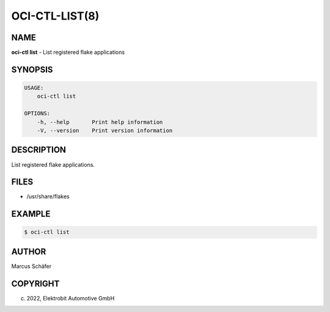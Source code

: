 OCI-CTL-LIST(8)
===============

NAME
----

**oci-ctl list** - List registered flake applications

SYNOPSIS
--------

.. code:: bash

   USAGE:
       oci-ctl list

   OPTIONS:
       -h, --help       Print help information
       -V, --version    Print version information


DESCRIPTION
-----------

List registered flake applications.

FILES
-----

* /usr/share/flakes

EXAMPLE
-------

.. code:: bash

   $ oci-ctl list

AUTHOR
------

Marcus Schäfer

COPYRIGHT
---------

(c) 2022, Elektrobit Automotive GmbH
